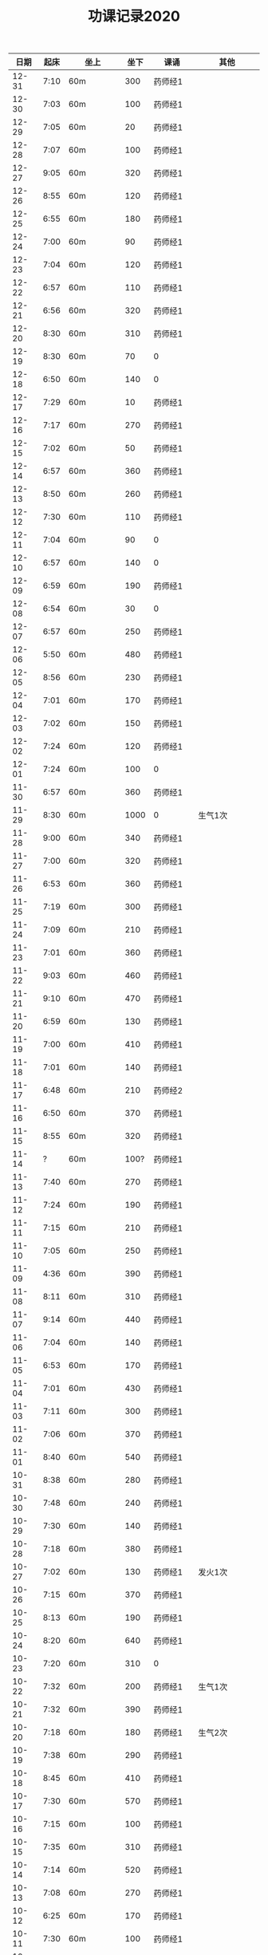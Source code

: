 #+TITLE: 功课记录2020
#+STARTUP: hidestars
#+HTML_HEAD: <link rel="stylesheet" type="text/css" href="../worg.css" />
#+OPTIONS: H:7 num:nil toc:t \n:nil ::t |:t ^:nil -:nil f:t *:t <:t
#+LANGUAGE: cn-zh

|  日期 | 起床 | 坐上      | 坐下 | 课诵           | 其他                |
|-------+------+-----------+------+----------------+---------------------|
| 12-31 | 7:10 | 60m       |  300 | 药师经1        |                     |
| 12-30 | 7:03 | 60m       |  100 | 药师经1        |                     |
| 12-29 | 7:05 | 60m       |   20 | 药师经1        |                     |
| 12-28 | 7:07 | 60m       |  100 | 药师经1        |                     |
| 12-27 | 9:05 | 60m       |  320 | 药师经1        |                     |
| 12-26 | 8:55 | 60m       |  120 | 药师经1        |                     |
| 12-25 | 6:55 | 60m       |  180 | 药师经1        |                     |
| 12-24 | 7:00 | 60m       |   90 | 药师经1        |                     |
| 12-23 | 7:04 | 60m       |  120 | 药师经1        |                     |
| 12-22 | 6:57 | 60m       |  110 | 药师经1        |                     |
| 12-21 | 6:56 | 60m       |  320 | 药师经1        |                     |
| 12-20 | 8:30 | 60m       |  310 | 药师经1        |                     |
| 12-19 | 8:30 | 60m       |   70 | 0              |                     |
| 12-18 | 6:50 | 60m       |  140 | 0              |                     |
| 12-17 | 7:29 | 60m       |   10 | 药师经1        |                     |
| 12-16 | 7:17 | 60m       |  270 | 药师经1        |                     |
| 12-15 | 7:02 | 60m       |   50 | 药师经1        |                     |
| 12-14 | 6:57 | 60m       |  360 | 药师经1        |                     |
| 12-13 | 8:50 | 60m       |  260 | 药师经1        |                     |
| 12-12 | 7:30 | 60m       |  110 | 药师经1        |                     |
| 12-11 | 7:04 | 60m       |   90 | 0              |                     |
| 12-10 | 6:57 | 60m       |  140 | 0              |                     |
| 12-09 | 6:59 | 60m       |  190 | 药师经1        |                     |
| 12-08 | 6:54 | 60m       |   30 | 0              |                     |
| 12-07 | 6:57 | 60m       |  250 | 药师经1        |                     |
| 12-06 | 5:50 | 60m       |  480 | 药师经1        |                     |
| 12-05 | 8:56 | 60m       |  230 | 药师经1        |                     |
| 12-04 | 7:01 | 60m       |  170 | 药师经1        |                     |
| 12-03 | 7:02 | 60m       |  150 | 药师经1        |                     |
| 12-02 | 7:24 | 60m       |  120 | 药师经1        |                     |
| 12-01 | 7:24 | 60m       |  100 | 0              |                     |
| 11-30 | 6:57 | 60m       |  360 | 药师经1        |                     |
| 11-29 | 8:30 | 60m       | 1000 | 0              | 生气1次             |
| 11-28 | 9:00 | 60m       |  340 | 药师经1        |                     |
| 11-27 | 7:00 | 60m       |  320 | 药师经1        |                     |
| 11-26 | 6:53 | 60m       |  360 | 药师经1        |                     |
| 11-25 | 7:19 | 60m       |  300 | 药师经1        |                     |
| 11-24 | 7:09 | 60m       |  210 | 药师经1        |                     |
| 11-23 | 7:01 | 60m       |  360 | 药师经1        |                     |
| 11-22 | 9:03 | 60m       |  460 | 药师经1        |                     |
| 11-21 | 9:10 | 60m       |  470 | 药师经1        |                     |
| 11-20 | 6:59 | 60m       |  130 | 药师经1        |                     |
| 11-19 | 7:00 | 60m       |  410 | 药师经1        |                     |
| 11-18 | 7:01 | 60m       |  140 | 药师经1        |                     |
| 11-17 | 6:48 | 60m       |  210 | 药师经2        |                     |
| 11-16 | 6:50 | 60m       |  370 | 药师经1        |                     |
| 11-15 | 8:55 | 60m       |  320 | 药师经1        |                     |
| 11-14 |    ? | 60m       | 100? | 药师经1        |                     |
| 11-13 | 7:40 | 60m       |  270 | 药师经1        |                     |
| 11-12 | 7:24 | 60m       |  190 | 药师经1        |                     |
| 11-11 | 7:15 | 60m       |  210 | 药师经1        |                     |
| 11-10 | 7:05 | 60m       |  250 | 药师经1        |                     |
| 11-09 | 4:36 | 60m       |  390 | 药师经1        |                     |
| 11-08 | 8:11 | 60m       |  310 | 药师经1        |                     |
| 11-07 | 9:14 | 60m       |  440 | 药师经1        |                     |
| 11-06 | 7:04 | 60m       |  140 | 药师经1        |                     |
| 11-05 | 6:53 | 60m       |  170 | 药师经1        |                     |
| 11-04 | 7:01 | 60m       |  430 | 药师经1        |                     |
| 11-03 | 7:11 | 60m       |  300 | 药师经1        |                     |
| 11-02 | 7:06 | 60m       |  370 | 药师经1        |                     |
| 11-01 | 8:40 | 60m       |  540 | 药师经1        |                     |
| 10-31 | 8:38 | 60m       |  280 | 药师经1        |                     |
| 10-30 | 7:48 | 60m       |  240 | 药师经1        |                     |
| 10-29 | 7:30 | 60m       |  140 | 药师经1        |                     |
| 10-28 | 7:18 | 60m       |  380 | 药师经1        |                     |
| 10-27 | 7:02 | 60m       |  130 | 药师经1        | 发火1次             |
| 10-26 | 7:15 | 60m       |  370 | 药师经1        |                     |
| 10-25 | 8:13 | 60m       |  190 | 药师经1        |                     |
| 10-24 | 8:20 | 60m       |  640 | 药师经1        |                     |
| 10-23 | 7:20 | 60m       |  310 | 0              |                     |
| 10-22 | 7:32 | 60m       |  200 | 药师经1        | 生气1次             |
| 10-21 | 7:32 | 60m       |  390 | 药师经1        |                     |
| 10-20 | 7:18 | 60m       |  180 | 药师经1        | 生气2次             |
| 10-19 | 7:38 | 60m       |  290 | 药师经1        |                     |
| 10-18 | 8:45 | 60m       |  410 | 药师经1        |                     |
| 10-17 | 7:30 | 60m       |  570 | 药师经1        |                     |
| 10-16 | 7:15 | 60m       |  100 | 药师经1        |                     |
| 10-15 | 7:35 | 60m       |  310 | 药师经1        |                     |
| 10-14 | 7:14 | 60m       |  520 | 药师经1        |                     |
| 10-13 | 7:08 | 60m       |  270 | 药师经1        |                     |
| 10-12 | 6:25 | 60m       |  170 | 药师经1        |                     |
| 10-11 | 7:30 | 60m       |  100 | 药师经1        |                     |
| 10-10 | 6:48 | 60m       |  140 | 药师经1        |                     |
| 10-09 | 7:14 | 60m       |  110 | 药师经1        |                     |
| 10-08 | 6:23 | 60m       |   30 | 药师经1        |                     |
| 10-07 | 9:10 | 60m       |   20 | 药师经1        | 生气1次             |
| 10-06 | 7:10 | 60m       |   50 | 药师经1        |                     |
| 10-05 | 8:20 | 60m       |   20 | 0              |                     |
| 10-04 | 6:52 | 60m       |   50 | 0              |                     |
| 10-03 | 4:50 | 60m       |  120 | 0              |                     |
| 10-02 | 7:50 | 60m       |   20 | 药师经1        |                     |
| 10-01 | 5:22 | 60m       |  110 | 药师经1        |                     |
| 09-30 | 7:12 | 60m       |   10 | 药师经1        |                     |
| 09-29 | 7:39 | 60m       |   50 | 药师经1        |                     |
| 09-28 | 7:52 | 60m       |   50 | 药师经1        |                     |
| 09-27 | 8:12 | 60m       |   30 | 药师经1        |                     |
| 09-26 | 8:57 | 60m       |   30 | 药师经2        |                     |
| 09-25 | 7:50 | 60m       |   50 | 0              |                     |
| 09-24 | 7:36 | 60m       |  100 | 药师经1        |                     |
| 09-23 | 7:47 | 60m       |  100 | 药师经1        | 发火1次，不能觉照   |
| 09-22 | 7:06 | 60m       |  100 | 药师经1        |                     |
| 09-21 | 7:09 | 60m       |   20 | 药师经1        |                     |
| 09-20 | 8:29 | 60m       |  110 | 药师经1        |                     |
| 09-19 | 7:37 | 60m       |  310 | 药师经1早课1   | 吼人1次             |
| 09-18 | 7:31 | 60m       |   50 | 药师经1        |                     |
| 09-17 | 7:00 | 60m       |  100 | 药师经1        |                     |
| 09-16 | 6:31 | 60m       |  120 | 药师经1        |                     |
| 09-15 | 7:15 | 60+25m    |   50 | 药师经1        |                     |
| 09-14 | 6:43 | 65m       |  150 | 药师经1        |                     |
| 09-13 | 8:30 | 60m       |  210 | 药师经1        | 生气1次             |
| 09-12 | 6:57 | 60m       |   20 | 药师经1        |                     |
| 09-11 | 6:57 | 60m       |    0 | 药师经1        |                     |
| 09-10 | 7:22 | 60m       |  270 | 0              | 躺在床上背不下1遍经 |
| 09-09 | 7:07 | 60m       |  130 | 药师经1        |                     |
| 09-08 | 7:12 | 60m       |   30 | 药师经1        |                     |
| 09-07 | 7:00 | 60m       |  130 | 药师经2        |                     |
| 09-06 | 7:07 | 60m       |  160 | 药师经1        | 发火1次             |
| 09-05 | 7:37 | 60m       |  230 | 药师经1        | 发火1次             |
| 09-04 | 7:31 | 60m       |  170 | 药师经1        |                     |
| 09-03 | 6:56 | 60m       |  170 | 药师经1        | 发火1次             |
| 09-02 | 8:02 | 60m       |  100 | 药师经1        |                     |
| 09-01 | 7:05 | 60m       |  170 | 药师经1        |                     |
| 08-31 | 7:39 | 60m       |  200 | 0              |                     |
| 08-30 | 6:48 | 60m       |  230 | 药师经1        |                     |
| 08-29 | 7:15 | 60m       |  170 | 药师经1        |                     |
| 08-28 | 6:48 | 60m       |  200 | 药师经1        |                     |
| 08-27 | 7:34 | 60m       |  130 | 药师经1        |                     |
| 08-26 | 8:06 | 60m       |  130 | 药师经1        |                     |
| 08-25 | 7:46 | 60m       |  120 | 药师经1        |                     |
| 08-24 | 7:30 | 60m       |  120 | 药师经1        |                     |
| 08-23 | 7:34 | 60m       |  290 | 药师经1        |                     |
| 08-22 | 6:50 | 60m       |  210 | 药师经1        |                     |
| 08-21 | 7:27 | 60m       |  290 | 0              |                     |
| 08-20 | 6:20 | 60m       |  310 | 药师经1        |                     |
| 08-19 | 5:50 | 60m       |  300 | 药师经1        |                     |
| 08-18 | 7:22 | 60m       |   90 | 药师经1        |                     |
| 08-17 | 7:57 | 60m       |  200 | 药师经1        |                     |
| 08-16 | 9:13 | 60m       |  180 | 药师经1        |                     |
| 08-15 | 8:20 | 60m       |  170 | 药师经1        |                     |
| 08-14 | 7:04 | 60m       |   50 | 药师经1        |                     |
| 08-13 | 7:07 | 60m       |   10 | 药师经1        |                     |
| 08-12 | 7:15 | 60m       |   20 | 药师经1        |                     |
| 08-11 | 7:04 | 60m       |   70 | 药师经1        |                     |
| 08-10 | 7:29 | 60m       |  110 | 药师经1        |                     |
| 08-09 | 9:06 | 60m       |   50 | 药师经1        |                     |
| 08-08 | 8:30 | 60m       |   50 | 药师经1        |                     |
| 08-07 | 7:00 | 60m       |  100 | 0              |                     |
| 08-06 | 6:08 | 60m       |  100 | 0              |                     |
| 08-05 | 7:59 | 60m       |   50 | 药师经1        |                     |
| 08-04 | 8:18 | 60m       |  200 | 药师经1        |                     |
| 08-03 | 8:16 | 60m       |   50 | 药师经1        |                     |
| 08-02 | 9:25 | 60m       |  250 | 药师经1        |                     |
| 08-01 | 9:09 | 60m       |  530 | 药师经1        |                     |
| 07-31 | 8:07 | 60m       |  110 | 0              |                     |
| 07-30 | 7:27 | 60m       |  120 | 药师经1        |                     |
| 07-29 | 6:52 | 60m       |  190 | 药师经1        |                     |
| 07-28 | 7:00 | 60m       |  140 | 药师经1        |                     |
| 07-27 | 7:00 | 60m       |  210 | 药师经1        |                     |
| 07-26 | 7:47 | 60m       |  310 | 0              |                     |
| 07-25 | 8:35 | 60m       |  500 | 药师经1        |                     |
| 07-24 | 8:15 | 60m       |    0 | 药师经1        |                     |
| 07-23 | 8:01 | 60m       |  160 | 0              |                     |
| 07-22 | 8:14 | 60m       |  270 | 药师经1        |                     |
| 07-21 | 5:53 | 60m       |   10 | 药师经1        |                     |
| 07-20 | 8:25 | 60m       |   50 | 药师经1        |                     |
| 07-19 | 9:42 | 60m       |  320 | 药师经1        |                     |
| 07-18 | 9:06 | 60m       |  280 | 药师经1        |                     |
| 07-17 | 7:41 | 60m       |  140 | 药师经1        |                     |
| 07-16 | 8:16 | 60m       |   70 | 药师经1        |                     |
| 07-15 | 7:45 | 60m       |   10 | 药师经1        |                     |
| 07-14 | 8:06 | 60m       |   60 | 药师经1        |                     |
| 07-13 | 8:30 | 60m       |  170 | 药师经1        |                     |
| 07-12 | 9:08 | 60m       |  310 | 药师经1        |                     |
| 07-11 | 7:27 | 60m       |  220 | 0              |                     |
| 07-10 | 7:40 | 60m       |  120 | 药师经1        |                     |
| 07-09 | 7:30 | 60m       |  190 | 药师经1        |                     |
| 07-08 | 8:50 | 60m       |  130 | 药师经1        |                     |
| 07-07 | 8:03 | 60m       |  130 | 0              |                     |
| 07-06 | 7:30 | 60m       |   30 | 0              |                     |
| 07-05 | 8:56 | 60m       |  500 | 药师经1        |                     |
| 07-04 | 8:42 | 60m       |  120 | 药师经1        |                     |
| 07-03 | 8:24 | 60m       |  160 | 药师经1        |                     |
| 07-02 | 7:40 | 60m       |  140 | 药师经1        |                     |
| 07-01 | 8:27 | 60m       |   90 | 0              |                     |
| 06-30 | 7:30 | 60m       |  220 | 0              |                     |
| 06-29 | 8:23 | 60m       |  110 | 药师经1        |                     |
| 06-28 | 6:03 | 60m       |  100 | 药师经1        |                     |
| 06-27 | 8:31 | 25+60m    |  100 | 药师经1        |                     |
| 06-26 | 4:40 | 95m       |  190 | 药师经1        |                     |
| 06-25 | 8:30 | 60m       |  330 | 药师经1        |                     |
| 06-24 | 8:03 | 60m       |   40 | 药师经1        |                     |
| 06-23 | 8:13 | 60m       |   90 | 0              |                     |
| 06-22 | 7:47 | 60m       |  120 | 0              |                     |
| 06-21 | 8:01 | 70m       |  200 | 药师经1        |                     |
| 06-20 | 8:17 | 60m       |  200 | 药师经1        |                     |
| 06-19 | 8:08 | 60m       |   70 | 药师经1        |                     |
| 06-18 | 8:05 | 60m       |  100 | 药师经1        |                     |
| 06-17 | 8:01 | 60m       |   10 | 药师经1        |                     |
| 06-16 | 6:59 | 60m       |   10 | 药师经1        |                     |
| 06-15 | 7:37 | 60m       |   10 | 0              |                     |
| 06-14 | 6:44 | 60m       |   60 | 药师经1        |                     |
| 06-13 | 7:34 | 60m       |   60 | 药师经1        |                     |
| 06-12 | 7:33 | 60m       |  160 | 药师经1        |                     |
| 06-11 | 8:02 | 60m       |   30 | 药师经1        |                     |
| 06-10 | 6:30 | 60m       |  120 | 早课1          |                     |
| 06-09 | 8:07 | 60m       |  140 | 药师经1        |                     |
| 06-08 | 5:11 | 60m       |  230 | 早课1          |                     |
| 06-07 | 7:00 | 60m       |  360 | 药师经1        |                     |
| 06-06 | 8:03 | 60m       |  180 | 药师经1        |                     |
| 06-05 | 5:22 | 60m       |  160 | 药师经1        |                     |
| 06-04 | 6:03 | 60m       |   90 | 药师经1        |                     |
| 06-03 | 7:49 | 60m       |  170 | 药师经1        |                     |
| 06-02 | 6:28 | 60m       |  160 | 药师经1        |                     |
| 06-01 | 7:22 | 60m       |  130 | 药师经1        |                     |
| 05-31 | 8:03 | 60m       |  220 | 药师经1        |                     |
| 05-30 | 7:05 | 60m       |   60 | 药师经1        |                     |
| 05-29 | 7:07 | 60m       |   70 | 药师经1        |                     |
| 05-28 | 7:20 | 60m       |  120 | 药师经1        |                     |
| 05-27 | 6:57 | 60m       |  150 | 药师经1        |                     |
| 05-26 | 6:58 | 60m       |  110 | 药师经1        |                     |
| 05-25 | 6:36 | 75m       |   90 | 药师经1        |                     |
| 05-24 | 7:15 | 75m       |  420 | 药师经1        |                     |
| 05-23 | 8:25 | 60m       |  150 | 药师经1        |                     |
| 05-22 | 8:02 | 60m       |   40 | 0              |                     |
| 05-21 | 7:34 | 75m       |  120 | 药师经1        |                     |
| 05-20 | 7:18 | 75m       |  140 | 药师经1        |                     |
| 05-19 | 6:03 | 75m       |  240 | 药师经1        |                     |
| 05-18 | 7:16 | 75m       |   50 | 药师经1        |                     |
| 05-17 | 8:12 | 75m       |  260 | 药师经1        |                     |
| 05-16 | 8:40 | 60m       |  300 | 药师经1        |                     |
| 05-15 | 7:38 | 75m       |   60 | 药师经1        |                     |
| 05-14 | 9:04 | 75m       |  100 | 0              |                     |
| 05-13 | 8:34 | 75m       |  120 | 0              |                     |
| 05-12 | 8:18 | 60m       |  140 | 药师经1        |                     |
| 05-11 | 7:35 | 75m       |   70 | 0              |                     |
| 05-10 | 6:43 | 60m       |   50 | 药师经1        |                     |
| 05-09 | 7:54 | 75m       |   35 | 0              |                     |
| 05-08 | 7:13 | 75m       |   35 | 药师经1        |                     |
| 05-07 | 5:45 | 75m       |   30 | 0              |                     |
| 05-06 | 7:28 | 65m       |   10 | 0              |                     |
| 05-05 | 7:32 | 75m       |  160 | 药师经1        |                     |
| 05-04 | 8:28 | 75m       |  300 | 药师经1        |                     |
| 05-03 | 5:26 | 80m       |  150 | 药师经1        |                     |
| 05-02 | 8:35 | 75m       |  230 | 0              |                     |
| 05-01 | 7:28 | 75m       |   50 | 药师经1        |                     |
| 04-30 | 7:10 | 60m       |  120 | 药师经1        |                     |
| 04-29 | 5:35 | 75m       |   30 | 0              |                     |
| 04-28 | 6:58 | 75m       |  150 | 药师经1        |                     |
| 04-27 | 7:11 | 75m       |   50 | 药师经1        |                     |
| 04-26 | 8:02 | 75m       |  160 | 0              |                     |
| 04-25 | 5:53 | 75m       |  370 | 药师经1        |                     |
| 04-24 | 8:13 | 75m       |   80 | 0              |                     |
| 04-23 | 8:05 | 75m       |   80 | 0              |                     |
| 04-22 | 7:19 | 75m       |   40 | 药师经1        |                     |
| 04-21 | 6:55 | 75m       |  100 | 药师经1        |                     |
| 04-20 | 6:28 | 75m       |   20 | 药师经1        |                     |
| 04-19 | 7:33 | 75m       |   35 | 药师经1        |                     |
| 04-18 | 7:02 | 75m       |  120 | 药师经1        |                     |
| 04-17 | 7:10 | 70m       |   45 | 药师经1        |                     |
| 04-16 | 7:35 | 70m       |   45 | 0              |                     |
| 04-15 | 7:20 | 70m       |   60 | 0              |                     |
| 04-14 | 7:20 | 75+23m    |   80 | 药师经1        |                     |
| 04-13 | 7:05 | 70+38m    |   50 | 药师经1        |                     |
| 04-12 | 9:00 | 70m       |   70 | 药师经1        |                     |
| 04-11 | 9:15 | 75m       |  120 | 0              |                     |
| 04-10 | 8:20 | 75m       |   80 | 药师经1        |                     |
| 04-09 | 7:50 | 70m       |   10 | 0              |                     |
| 04-08 | 8:00 | 70m       |   20 | 药师经1        |                     |
| 04-07 | 8:05 | 70m       |   10 | 药师经1早课1   |                     |
| 04-06 | 8:35 | 70m       |   60 | 药师经1        |                     |
| 04-05 | 8:30 | 75m       |    0 | 0              |                     |
| 04-04 | 8:50 | 70m       |   20 | 0              |                     |
| 04-03 | 6:15 | 80m       |   10 | 药师经1        |                     |
| 04-02 | 8:15 | 70m       |   10 | 0              |                     |
| 04-01 | 7:45 | 70m       |    0 | 药师经1        |                     |
| 03-31 | 8:20 | 70m       |   20 | 0              |                     |
| 03-30 | 7:40 | 70m       |   90 | 药师经1早课1   |                     |
| 03-29 | 8:45 | 75m       |   50 | 0              |                     |
| 03-28 | 9:00 | 70m       |   50 | 药师经1        |                     |
| 03-27 | 8:30 | 70m       |   20 | 0              |                     |
| 03-26 | 8:10 | 70m       |    0 | 药师经1        |                     |
| 03-25 | 7:33 | 70m       |    0 | 0              |                     |
| 03-24 | 7:30 | 70m       |    0 | 药师经1        |                     |
| 03-23 | 7:20 | 70m       |    0 | 0              |                     |
| 03-22 | 8:10 | 70m       |    0 | 药师经1        |                     |
| 03-21 | 8:50 | 70m       |    0 | 药师经1        |                     |
| 03-20 | 8:15 | 70m       |    0 | 0              |                     |
| 03-19 | 7:55 | 70m       |    0 | 药师经1        |                     |
| 03-18 | 6:55 | 70m       |    0 | 药师经1        |                     |
| 03-17 | 8:15 | 70m       |   60 | 药师经1        |                     |
| 03-16 | 8:20 | 70m       |   30 | 药师经1        |                     |
| 03-15 | 8:50 | 70m       |   30 | 药师经1        |                     |
| 03-14 | 8:50 | 70m       |   40 | 药师经1        |                     |
| 03-13 | 8:30 | 70m       |   40 | 药师经1        |                     |
| 03-12 | 8:15 | 65m       |   40 | 药师经1        |                     |
| 03-11 | 8:15 | 60m       |  130 | 药师经1        |                     |
| 03-10 | 9:00 | 60+30m    |    0 | 药师经1        |                     |
| 03-09 | 7:50 | 60m       |    0 | 药师经1        |                     |
| 03-08 | 8:30 | 60m       |    0 | 药师经1        |                     |
| 03-07 | 8:30 | 30+60m    |    0 | 药师经1        |                     |
| 03-06 | 8:30 | 60m       |    0 | 0              |                     |
| 03-05 | 7:10 | 60m       |    0 | 药师经1        |                     |
| 03-04 | 6:40 | 60m       |    0 | 药师经1        |                     |
| 03-03 | 8:30 | 60m       |    0 | 药师经1        |                     |
| 03-02 | 8:00 | 60m       |    0 | 药师经1        |                     |
| 03-01 | 8:20 | 60m       |    0 | 药师经1        |                     |
| 02-29 | 8:30 | 60m       |    0 | 0              |                     |
| 02-28 | 7:45 | 60+47m    |    0 | 药师经1        |                     |
| 02-27 | 8:00 | 60+50m    |    0 | 药师经1        |                     |
| 02-26 | 8:30 | 60m       |    0 | 0              |                     |
| 02-25 | 8:30 | 60m       |    0 | 药师经1        |                     |
| 02-24 | 8:15 | 60m       |   90 | 药师经1        |                     |
| 02-23 | 8:30 | 60m       |    0 | 0              |                     |
| 02-22 | 8:00 | 60m       |    0 | 0              |                     |
| 02-21 | 7:45 | 60m       |    0 | 药师经1        |                     |
| 02-20 | 8:45 | 60m       |    0 | 药师经1        |                     |
| 02-19 | 9:15 | 60m       |    0 | 0              |                     |
| 02-18 | 8:20 | 60m       |   90 | 药师经1        |                     |
| 02-17 | 7:30 | 60m       |    0 | 药师经1        |                     |
| 02-16 | 8:20 | 60m       |    0 | 药师经2        |                     |
| 02-15 | 8:50 | 60m       |   60 | 0              |                     |
| 02-14 | 8:30 | 60m       |    0 | 药师经1        |                     |
| 02-13 | 8:50 | 20+60m    |    0 | 药师经1        |                     |
| 02-12 | 7:50 | 60m       |    0 | 药师经1        |                     |
| 02-11 | 9:00 | 60m       |   50 | 药师经1        |                     |
| 02-10 | 7:00 | 60m       |    0 | 0              |                     |
| 02-09 | 8:10 | 60m       |    0 | 药师经1        |                     |
| 02-08 | 9:20 | 60m       |    0 | 药师经1        |                     |
| 02-07 | 8:55 | 60m       |   90 | 药师经1早课1   |                     |
| 02-06 | 9:30 | 60m       |    0 | 药师经3        |                     |
| 02-05 | 8:05 | 60m       |    0 | 0              |                     |
| 02-04 | 7:45 | 60m       |    0 | 药师经1        |                     |
| 02-03 | 8:20 | 60m       |    0 | 药师经1        |                     |
| 02-02 | 8:30 | 60m       |    0 | 0              |                     |
| 02-01 | 8:45 | 60m       |   50 | 药师经1        |                     |
| 01-31 | 8:30 | 60m       |    0 | 0              |                     |
| 01-30 | 7:45 | 60+30+20m |    0 | 药师经1        |                     |
| 01-29 | 7:50 | 60m       |    0 | 药师经1        |                     |
| 01-28 | 7:55 | 60+40+30m |    0 | 药师经1        |                     |
| 01-27 | 8:50 | 60m       |  450 | 药师经1        |                     |
| 01-26 | 9:00 | 60m       |  500 |                |                     |
| 01-25 | 8:20 | 60m       |   70 | 药师经1        |                     |
| 01-24 | 8:30 | 60m       |    0 | 药师经1        |                     |
| 01-23 | 7:30 | 60m       |   30 | 药师经1        |                     |
| 01-22 | 8:30 | 60m       |  100 | 0              |                     |
| 01-21 | 6:00 | 60m       |   50 | 0              |                     |
| 01-20 | 7:50 | 60m       |  130 | 早课1          |                     |
| 01-19 | 6:50 | 60m       |  370 | 药师经1        |                     |
| 01-18 | 8:00 | 60m       |    0 | 0              |                     |
| 01-17 | 6:50 | 60m       |  200 | 早课1          |                     |
| 01-16 | 7:35 | 60m       |  330 | 药师经1        |                     |
| 01-15 | 7:50 | 60m       |  210 | 早课1          |                     |
| 01-14 | 7:40 | 60m       |  260 | 药师经1        |                     |
| 01-13 | 7:50 | 60m       |  270 | 早课1          |                     |
| 01-12 | 8:30 | 60+35m    |  200 | 0              |                     |
| 01-11 | 6:50 | 60m       |  210 | 药师经1        |                     |
| 01-10 | 7:10 | 60m       |  360 | 早课1          |                     |
| 01-09 | 6:30 | 60m       |  150 | 药师经1        |                     |
| 01-08 | 7:40 | 60m       |  140 | 早课1          |                     |
| 01-07 | 7:30 | 60m       |  230 | 药师经1        |                     |
| 01-06 | 6:10 | 60m       |  230 | 早课1          |                     |
| 01-05 | 8:40 | 60m       |    0 | 0              |                     |
| 01-04 | 6:15 | 60m       |  280 | 0              |                     |
| 01-03 | 7:25 | 60m       |  150 | 药师经1        |                     |
| 01-02 | 7:45 | 60m       |  250 | 早课1          |                     |
| 01-01 | 9:20 | 60m       |  100 | 药师经1        |                     |
